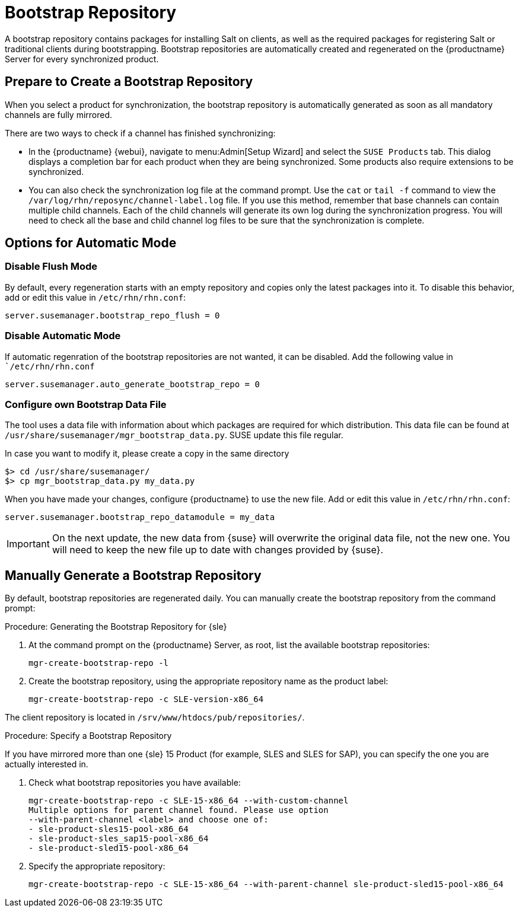 [[client-cfg-tools-repository]]
= Bootstrap Repository

A bootstrap repository contains packages for installing Salt on clients, as well as the required packages for registering Salt or traditional clients during bootstrapping.
Bootstrap repositories are automatically created and regenerated on the {productname} Server for every synchronized product.



== Prepare to Create a Bootstrap Repository

When you select a product for synchronization, the bootstrap repository is automatically generated as soon as all mandatory channels are fully mirrored.

There are two ways to check if a channel has finished synchronizing:

* In the {productname} {webui}, navigate to menu:Admin[Setup Wizard] and select the [guimenu]``SUSE Products`` tab.
This dialog displays a completion bar for each product when they are being synchronized. 
Some products also require extensions to be synchronized.
* You can also check the synchronization log file at the command prompt.
Use the [command]``cat`` or [command]``tail -f`` command to view the [path]``/var/log/rhn/reposync/channel-label.log`` file.
If you use this method, remember that base channels can contain multiple child channels.
Each of the child channels will generate its own log during the synchronization progress.
You will need to check all the base and child channel log files to be sure that the synchronization is complete.

== Options for Automatic Mode

=== Disable Flush Mode

By default, every regeneration starts with an empty repository and copies only the latest packages into it.
To disable this behavior, add or edit this value in [path]``/etc/rhn/rhn.conf``:

----
server.susemanager.bootstrap_repo_flush = 0
----

=== Disable Automatic Mode

If automatic regenration of the bootstrap repositories are not wanted, it can be disabled.
Add the following value in [path]``/etc/rhn/rhn.conf`

----
server.susemanager.auto_generate_bootstrap_repo = 0
----

=== Configure own Bootstrap Data File

The tool uses a data file with information about which packages are required for which distribution.
This data file can be found at [path]``/usr/share/susemanager/mgr_bootstrap_data.py``.
SUSE update this file regular.

In case you want to modify it, please create a copy in the same directory

----
$> cd /usr/share/susemanager/
$> cp mgr_bootstrap_data.py my_data.py
----

When you have made your changes, configure {productname} to use the new file.
Add or edit this value in [path]``/etc/rhn/rhn.conf``:

----
server.susemanager.bootstrap_repo_datamodule = my_data
----

[IMPORTANT]
====
On the next update, the new data from {suse} will overwrite the original data file, not the new one.
You will need to keep the new file up to date with changes provided by {suse}.
====


== Manually Generate a Bootstrap Repository

By default, bootstrap repositories are regenerated daily.
You can manually create the bootstrap repository from the command prompt:

.Procedure: Generating the Bootstrap Repository for {sle}
. At the command prompt on the {productname} Server, as root, list the available bootstrap repositories:
+
----
mgr-create-bootstrap-repo -l
----
. Create the bootstrap repository, using the appropriate repository name as the product label:
+
----
mgr-create-bootstrap-repo -c SLE-version-x86_64
----

The client repository is located in [path]``/srv/www/htdocs/pub/repositories/``.


.Procedure: Specify a Bootstrap Repository

If you have mirrored more than one {sle}{nbsp}15 Product (for example, SLES and SLES for SAP), you can specify the one you are actually interested in.

. Check what bootstrap repositories you have available:
+
----
mgr-create-bootstrap-repo -c SLE-15-x86_64 --with-custom-channel
Multiple options for parent channel found. Please use option
--with-parent-channel <label> and choose one of:
- sle-product-sles15-pool-x86_64
- sle-product-sles_sap15-pool-x86_64
- sle-product-sled15-pool-x86_64
----
. Specify the appropriate repository:
+
----
mgr-create-bootstrap-repo -c SLE-15-x86_64 --with-parent-channel sle-product-sled15-pool-x86_64
----
